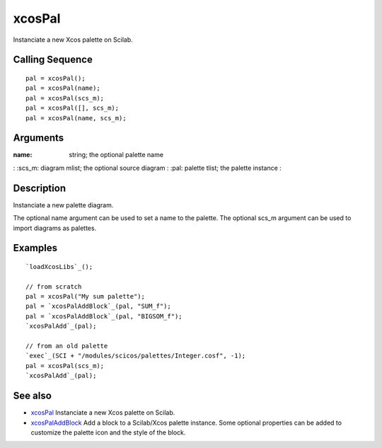 


xcosPal
=======

Instanciate a new Xcos palette on Scilab.



Calling Sequence
~~~~~~~~~~~~~~~~


::

    pal = xcosPal();
    pal = xcosPal(name);
    pal = xcosPal(scs_m);
    pal = xcosPal([], scs_m);
    pal = xcosPal(name, scs_m);




Arguments
~~~~~~~~~

:name: string; the optional palette name
: :scs_m: diagram mlist; the optional source diagram
: :pal: palette tlist; the palette instance
:



Description
~~~~~~~~~~~

Instanciate a new palette diagram.

The optional name argument can be used to set a name to the palette.
The optional scs_m argument can be used to import diagrams as
palettes.





Examples
~~~~~~~~


::

    `loadXcosLibs`_();
    
    // from scratch
    pal = xcosPal("My sum palette");
    pal = `xcosPalAddBlock`_(pal, "SUM_f");
    pal = `xcosPalAddBlock`_(pal, "BIGSOM_f");
    `xcosPalAdd`_(pal);
    
    // from an old palette
    `exec`_(SCI + "/modules/scicos/palettes/Integer.cosf", -1);
    pal = xcosPal(scs_m);
    `xcosPalAdd`_(pal);




See also
~~~~~~~~


+ `xcosPal`_ Instanciate a new Xcos palette on Scilab.
+ `xcosPalAddBlock`_ Add a block to a Scilab/Xcos palette instance.
  Some optional properties can be added to customize the palette icon
  and the style of the block.


.. _xcosPal: xcosPal.html
.. _xcosPalAddBlock: xcosPalAddBlock.html


